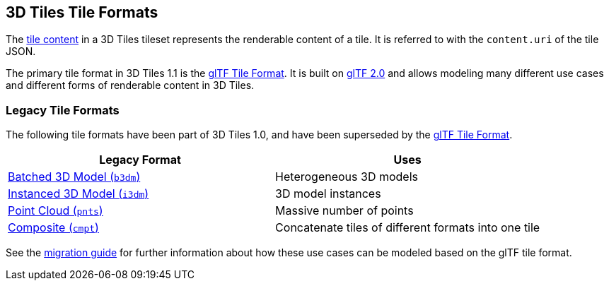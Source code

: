 == 3D Tiles Tile Formats

The link:../README.md#tile-content[tile content] in a 3D Tiles tileset represents the renderable content of a tile. It is referred to with the `content.uri` of the tile JSON.

The primary tile format in 3D Tiles 1.1 is the link:glTF/[glTF Tile Format]. It is built on https://github.com/KhronosGroup/glTF[glTF 2.0] and allows modeling many different use cases and different forms of renderable content in 3D Tiles.

=== Legacy Tile Formats

The following tile formats have been part of 3D Tiles 1.0, and have been superseded by the link:glTF/[glTF Tile Format].

|===
| Legacy Format | Uses

| link:Batched3DModel/[Batched 3D Model (`b3dm`)]
| Heterogeneous 3D models

| link:Instanced3DModel/[Instanced 3D Model (`i3dm`)]
| 3D model instances

| link:PointCloud/[Point Cloud (`pnts`)]
| Massive number of points

| link:Composite/[Composite (`cmpt`)]
| Concatenate tiles of different formats into one tile
|===

See the link:glTF/README.md#appendix-a-migration-from-legacy-tile-formats[migration guide] for further information about how these use cases can be modeled based on the glTF tile format.
